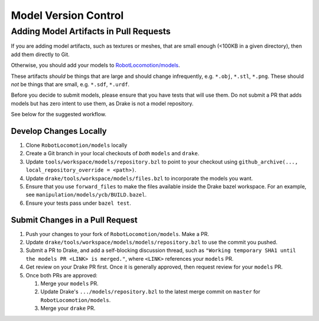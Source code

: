 .. model_version_control:

*********************
Model Version Control
*********************

Adding Model Artifacts in Pull Requests
=======================================

If you are adding model artifacts, such as textures or meshes, that are small
enough (<100KB in a given directory), then add them directly to Git.

Otherwise, you should add your models to
`RobotLocomotion/models <https://github.com/RobotLocomotion/models>`_.

These artifacts *should* be things that are large and should change
infrequently, e.g. ``*.obj``, ``*.stl``, ``*.png``. These should *not* be
things that are small, e.g. ``*.sdf``, ``*.urdf``.

Before you decide to submit models, please ensure that you have tests that
will use them. Do not submit a PR that adds models but has zero intent to use
them, as Drake is not a model repository.

See below for the suggested workflow.

Develop Changes Locally
-----------------------

#. Clone ``RobotLocomotion/models`` locally
#. Create a Git branch in your local checkouts of *both* ``models`` and
   ``drake``.
#. Update ``tools/workspace/models/repository.bzl`` to point to your checkout
   using ``github_archive(..., local_repository_override = <path>)``.
#. Update ``drake/tools/workspace/models/files.bzl`` to incorporate the models
   you want.
#. Ensure that you use ``forward_files`` to make the files available inside
   the Drake bazel workspace. For an example, see
   ``manipulation/models/ycb/BUILD.bazel``.
#. Ensure your tests pass under ``bazel test``.

Submit Changes in a Pull Request
--------------------------------

#. Push your changes to your fork of ``RobotLocomotion/models``. Make a PR.
#. Update ``drake/tools/workspace/models/models/repository.bzl`` to use the
   commit you pushed.
#. Submit a PR to Drake, and add a self-blocking discussion thread, such as
   ``"Working temporary SHA1 until the models PR <LINK> is merged."``,
   where ``<LINK>`` references your ``models`` PR.
#. Get review on your Drake PR first. Once it is generally approved, then
   request review for your ``models`` PR.
#. Once both PRs are approved:

   #) Merge your ``models`` PR.
   #) Update Drake's ``.../models/repository.bzl`` to the latest merge commit on
      ``master`` for ``RobotLocomotion/models``.
   #) Merge your ``drake`` PR.

